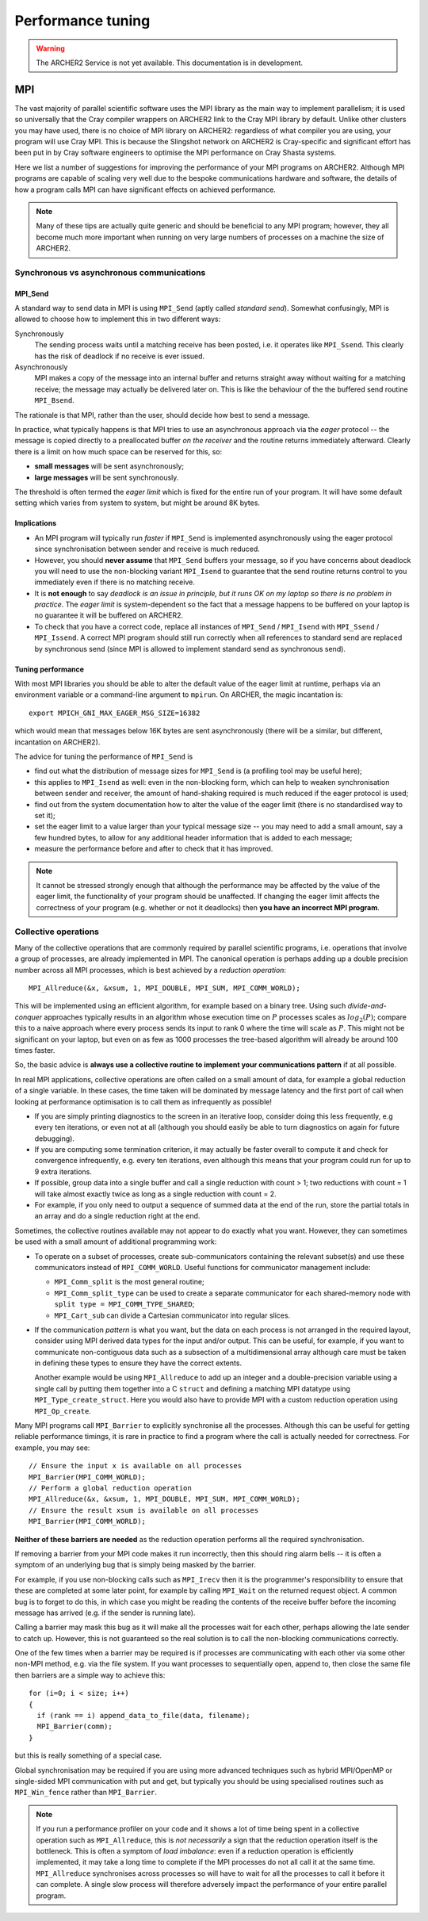 Performance tuning
================================

.. warning::

  The ARCHER2 Service is not yet available. This documentation is in
  development.


MPI
---

The vast majority of parallel scientific software uses the MPI library
as the main way to implement parallelism; it is used so universally
that the Cray compiler wrappers on ARCHER2 link to the Cray MPI
library by default. Unlike other clusters you may have used, there is
no choice of MPI library on ARCHER2: regardless of what compiler you
are using, your program will use Cray MPI. This is because the
Slingshot network on ARCHER2 is Cray-specific and significant effort
has been put in by Cray software engineers to optimise the MPI
performance on Cray Shasta systems.

Here we list a number of suggestions for improving the performance of
your MPI programs on ARCHER2. Although MPI programs are capable of
scaling very well due to the bespoke communications hardware and
software, the details of how a program calls MPI can have significant
effects on achieved performance.

.. note::

  Many of these tips are actually quite generic and should be
  beneficial to any MPI program; however, they all become much more
  important when running on very large numbers of processes on a
  machine the size of ARCHER2.

Synchronous vs asynchronous communications
~~~~~~~~~~~~~~~~~~~~~~~~~~~~~~~~~~~~~~~~~~

MPI_Send
********

A standard way to send data in MPI is using ``MPI_Send`` (aptly called
*standard send*). Somewhat confusingly, MPI is allowed to choose
how to implement this in two different ways:

Synchronously
   The sending process waits until a matching receive has
   been posted, i.e. it operates like ``MPI_Ssend``. This clearly has
   the risk of deadlock if no receive is ever issued.

Asynchronously
  MPI makes a copy of the message into an internal buffer
  and returns straight away without waiting for a matching receive; the
  message may actually be delivered later on. This is like the
  behaviour of the the buffered send routine ``MPI_Bsend``.
  
The rationale is that MPI, rather than the user, should decide how
best to send a message.

In practice, what typically happens is that MPI tries to use an
asynchronous approach via the *eager* protocol -- the message is
copied directly to a preallocated buffer *on the receiver* and the
routine returns immediately afterward. Clearly there is a limit on how
much space can be reserved for this, so:

* **small messages** will be sent asynchronously;

* **large messages** will be sent synchronously.

The threshold is often termed the *eager limit* which is fixed for the
entire run of your program. It will have some default setting which
varies from system to system, but might be around 8K bytes.

Implications
************

* An MPI program will typically run *faster* if ``MPI_Send`` is
  implemented asynchronously using the eager protocol since
  synchronisation between sender and receive is much reduced.
  
* However, you should **never assume** that ``MPI_Send`` buffers your
  message, so if you have concerns about deadlock you will need to use
  the non-blocking variant ``MPI_Isend`` to guarantee that the send
  routine returns control to you immediately even if there is no
  matching receive.

* It is **not enough** to say *deadlock is an issue in principle, but
  it runs OK on my laptop so there is no problem in practice*. The
  *eager limit* is system-dependent so the fact that a message happens
  to be buffered on your laptop is no guarantee it will be buffered on
  ARCHER2.

* To check that you have a correct code, replace all instances of
  ``MPI_Send`` / ``MPI_Isend`` with ``MPI_Ssend`` / ``MPI_Issend``. A
  correct MPI program should still run correctly when all references to
  standard send are replaced by synchronous send (since MPI is allowed
  to implement standard send as synchronous send).

Tuning performance
******************

With most MPI libraries you should be able to alter the default value
of the eager limit at runtime, perhaps via an environment variable or
a command-line argument to ``mpirun``. On ARCHER, the magic
incantation is::

  export MPICH_GNI_MAX_EAGER_MSG_SIZE=16382

which would mean that messages below 16K bytes are sent
asynchronously (there will be a similar, but different, incantation on
ARCHER2).

The advice for tuning the performance of ``MPI_Send`` is

* find out what the distribution of message sizes for ``MPI_Send`` is
  (a profiling tool may be useful here);

* this applies to ``MPI_Isend`` as well: even in the non-blocking
  form, which can help to weaken synchronisation between sender and
  receiver, the amount of hand-shaking required is much reduced if the
  eager protocol is used;

* find out from the system documentation how to alter the value of the
  eager limit (there is no standardised way to set it);

* set the eager limit to a value larger than your typical message size
  -- you may need to add a small amount, say a few hundred bytes, to
  allow for any additional header information that is added to each
  message;

* measure the performance before and after to check that it has improved.

.. note::

   It cannot be stressed strongly enough that although the performance
   may be affected by the value of the eager limit, the functionality
   of your program should be unaffected. If changing the eager limit
   affects the correctness of your program (e.g. whether or not it
   deadlocks) then **you have an incorrect MPI program**.

Collective operations
~~~~~~~~~~~~~~~~~~~~~

Many of the collective operations that are commonly required by
parallel scientific programs, i.e. operations that involve a group of
processes, are already implemented in MPI. The canonical operation is
perhaps adding up a double precision number across all MPI processes,
which is best achieved by a *reduction operation*::

  MPI_Allreduce(&x, &xsum, 1, MPI_DOUBLE, MPI_SUM, MPI_COMM_WORLD);

This will be implemented using an efficient algorithm, for example
based on a binary tree. Using such *divide-and-conquer* approaches
typically results in an algorithm whose execution time on :math:`P`
processes scales as :math:`log_2(P)`; compare this to a naive approach
where every process sends its input to rank 0 where the time will
scale as :math:`P`. This might not be significant on your laptop, but
even on as few as 1000 processes the tree-based algorithm will already
be around 100 times faster.

So, the basic advice is **always use a collective routine to implement
your communications pattern** if at all possible.

In real MPI applications, collective operations are often called on a
small amount of data, for example a global reduction of a single
variable. In these cases, the time taken will be dominated by message
latency and the first port of call when looking at performance
optimisation is to call them as infrequently as possible!

* If you are simply printing diagnostics to the screen in an iterative
  loop, consider doing this less frequently, e.g every ten iterations,
  or even not at all (although you should easily be able to turn
  diagnostics on again for future debugging).

* If you are computing some termination criterion, it may actually be
  faster overall to compute it and check for convergence infrequently,
  e.g. every ten iterations, even although this means that your
  program could run for up to 9 extra iterations.

* If possible, group data into a single buffer and call a single
  reduction with count > 1; two reductions with count = 1 will take
  almost exactly twice as long as a single reduction with count = 2.

* For example, if you only need to output a sequence of summed data at
  the end of the run, store the partial totals in an array and do a
  single reduction right at the end.

Sometimes, the collective routines available may not appear to do
exactly what you want. However, they can sometimes be used with a
small amount of additional programming work:

* To operate on a subset of processes, create sub-communicators
  containing the relevant subset(s) and use these communicators
  instead of ``MPI_COMM_WORLD``. Useful functions for communicator
  management include:

  * ``MPI_Comm_split`` is the most general routine;
    
  * ``MPI_Comm_split_type`` can be used to create a separate communicator for each shared-memory node with ``split type = MPI_COMM_TYPE_SHARED``;

  * ``MPI_Cart_sub`` can divide a Cartesian communicator into regular slices.

* If the communication *pattern* is what you want, but the data on each
  process is not arranged in the required layout, consider using MPI
  derived data types for the input and/or output. This can be useful,
  for example, if you want to communicate non-contiguous data such as
  a subsection of a multidimensional array although care must be taken
  in defining these types to ensure they have the correct extents.

  Another example would be using ``MPI_Allreduce`` to add up an
  integer and a double-precision variable using a single call by
  putting them together into a C ``struct`` and defining a matching
  MPI datatype using ``MPI_Type_create_struct``. Here you would also
  have to provide MPI with a custom reduction operation using
  ``MPI_Op_create``.
  
Many MPI programs call ``MPI_Barrier`` to explicitly synchronise all
the processes. Although this can be useful for getting reliable
performance timings, it is rare in practice to find a program where
the call is actually needed for correctness. For example, you may
see::

    // Ensure the input x is available on all processes
    MPI_Barrier(MPI_COMM_WORLD);
    // Perform a global reduction operation
    MPI_Allreduce(&x, &xsum, 1, MPI_DOUBLE, MPI_SUM, MPI_COMM_WORLD);
    // Ensure the result xsum is available on all processes
    MPI_Barrier(MPI_COMM_WORLD);


**Neither of these barriers are needed** as the reduction operation
performs all the required synchronisation.
   
If removing a barrier from your MPI code makes it run incorrectly,
then this should ring alarm bells -- it is often a symptom of an
underlying bug that is simply being masked by the barrier.

For example, if you use non-blocking calls such as ``MPI_Irecv`` then
it is the programmer's responsibility to ensure that these are
completed at some later point, for example by calling ``MPI_Wait`` on
the returned request object. A common bug is to forget to do this, in
which case you might be reading the contents of the receive buffer
before the incoming message has arrived (e.g. if the sender is running
late).

Calling a barrier may mask this bug as it will make all the processes
wait for each other, perhaps allowing the late sender to catch
up. However, this is not guaranteed so the real solution is to call
the non-blocking communications correctly.

One of the few times when a barrier may be required is if processes
are communicating with each other via some other non-MPI method,
e.g. via the file system. If you want processes to sequentially open,
append to, then close the same file then barriers are a simple way to
achieve this::

   for (i=0; i < size; i++)
   {
     if (rank == i) append_data_to_file(data, filename);
     MPI_Barrier(comm);
   }

but this is really something of a special case.

Global synchronisation may be required if you are using more advanced
techniques such as hybrid MPI/OpenMP or single-sided MPI communication
with put and get, but typically you should be using specialised
routines such as ``MPI_Win_fence`` rather than ``MPI_Barrier``.

.. note::

   If you run a performance profiler on your code and it shows a lot
   of time being spent in a collective operation such as
   ``MPI_Allreduce``, this is *not necessarily* a sign that the
   reduction operation itself is the bottleneck. This is often a
   symptom of *load imbalance*: even if a reduction operation is
   efficiently implemented, it may take a long time to complete if the
   MPI processes do not all call it at the same
   time. ``MPI_Allreduce`` synchronises across processes so will have
   to wait for all the processes to call it before it can complete. A
   single slow process will therefore adversely impact the performance
   of your entire parallel program.
   
